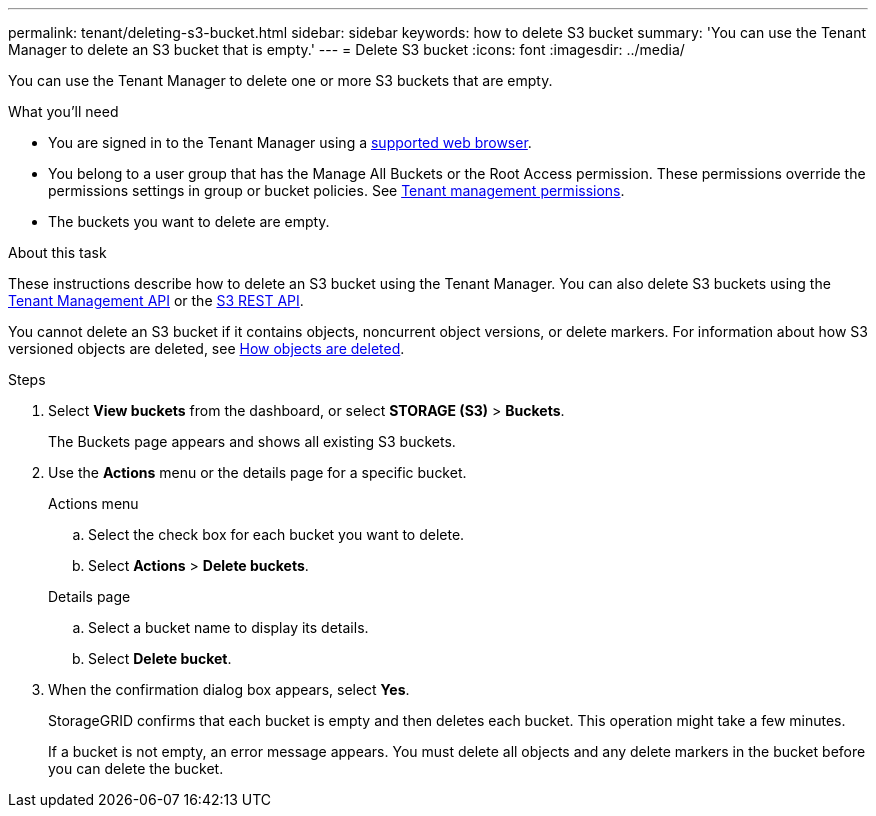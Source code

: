 ---
permalink: tenant/deleting-s3-bucket.html
sidebar: sidebar
keywords: how to delete S3 bucket
summary: 'You can use the Tenant Manager to delete an S3 bucket that is empty.'
---
= Delete S3 bucket
:icons: font
:imagesdir: ../media/

[.lead]
You can use the Tenant Manager to delete one or more S3 buckets that are empty.

.What you'll need

* You are signed in to the Tenant Manager using a xref:../admin/web-browser-requirements.adoc[supported web browser].
* You belong to a user group that has the Manage All Buckets or the Root Access permission. These permissions override the permissions settings in group or bucket policies. See xref:tenant-management-permissions.adoc[Tenant management permissions].
* The buckets you want to delete are empty.

.About this task

These instructions describe how to delete an S3 bucket using the Tenant Manager. You can also delete S3 buckets using the xref:understanding-tenant-management-api.adoc[Tenant Management API] or the xref:../s3/s3-rest-api-supported-operations-and-limitations.adoc[S3 REST API].

You cannot delete an S3 bucket if it contains objects, noncurrent object versions, or delete markers. For information about how S3 versioned objects are deleted, see xref:../ilm/how-objects-are-deleted.adoc[How objects are deleted].

.Steps

. Select *View buckets* from the dashboard, or select  *STORAGE (S3)* > *Buckets*.
+
The Buckets page appears and shows all existing S3 buckets.

. Use the *Actions* menu or the details page for a specific bucket.
+
[role="tabbed-block"]
====

.Actions menu
--
.. Select the check box for each bucket you want to delete. 
.. Select *Actions* > *Delete buckets*.

--

.Details page
--
.. Select a bucket name to display its details.
.. Select *Delete bucket*.

--

====


. When the confirmation dialog box appears, select *Yes*.
+
StorageGRID confirms that each bucket is empty and then deletes each bucket. This operation might take a few minutes.
+
If a bucket is not empty, an error message appears. You must delete all objects and any delete markers in the bucket before you can delete the bucket.